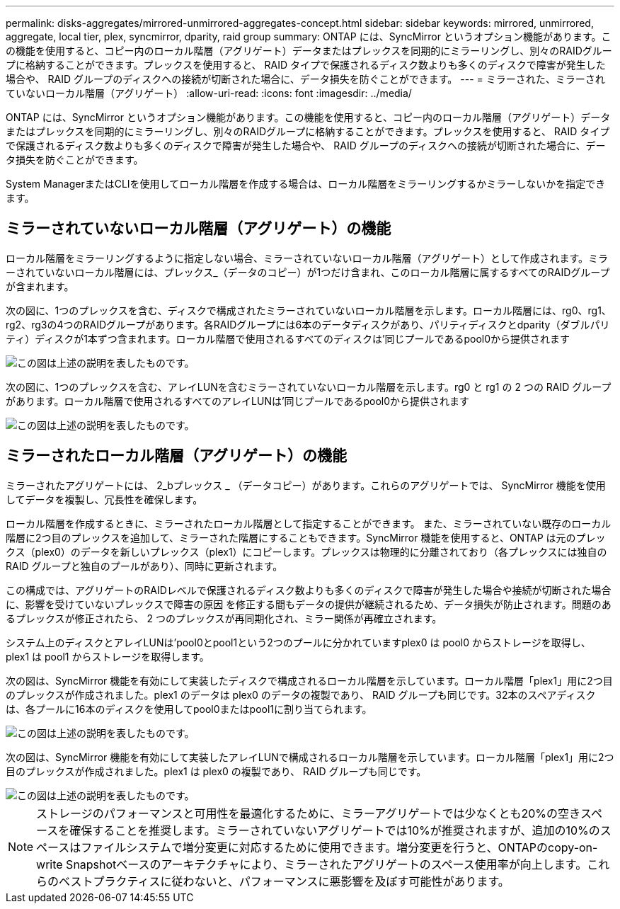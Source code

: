 ---
permalink: disks-aggregates/mirrored-unmirrored-aggregates-concept.html 
sidebar: sidebar 
keywords: mirrored, unmirrored, aggregate, local tier, plex, syncmirror, dparity, raid group 
summary: ONTAP には、SyncMirror というオプション機能があります。この機能を使用すると、コピー内のローカル階層（アグリゲート）データまたはプレックスを同期的にミラーリングし、別々のRAIDグループに格納することができます。プレックスを使用すると、 RAID タイプで保護されるディスク数よりも多くのディスクで障害が発生した場合や、 RAID グループのディスクへの接続が切断された場合に、データ損失を防ぐことができます。 
---
= ミラーされた、ミラーされていないローカル階層（アグリゲート）
:allow-uri-read: 
:icons: font
:imagesdir: ../media/


[role="lead"]
ONTAP には、SyncMirror というオプション機能があります。この機能を使用すると、コピー内のローカル階層（アグリゲート）データまたはプレックスを同期的にミラーリングし、別々のRAIDグループに格納することができます。プレックスを使用すると、 RAID タイプで保護されるディスク数よりも多くのディスクで障害が発生した場合や、 RAID グループのディスクへの接続が切断された場合に、データ損失を防ぐことができます。

System ManagerまたはCLIを使用してローカル階層を作成する場合は、ローカル階層をミラーリングするかミラーしないかを指定できます。



== ミラーされていないローカル階層（アグリゲート）の機能

ローカル階層をミラーリングするように指定しない場合、ミラーされていないローカル階層（アグリゲート）として作成されます。ミラーされていないローカル階層には、プレックス_（データのコピー）が1つだけ含まれ、このローカル階層に属するすべてのRAIDグループが含まれます。

次の図に、1つのプレックスを含む、ディスクで構成されたミラーされていないローカル階層を示します。ローカル階層には、rg0、rg1、rg2、rg3の4つのRAIDグループがあります。各RAIDグループには6本のデータディスクがあり、パリティディスクとdparity（ダブルパリティ）ディスクが1本ずつ含まれます。ローカル階層で使用されるすべてのディスクは'同じプールであるpool0から提供されます

image::../media/drw-plexum-scrn-en-noscale.gif[この図は上述の説明を表したものです。]

次の図に、1つのプレックスを含む、アレイLUNを含むミラーされていないローカル階層を示します。rg0 と rg1 の 2 つの RAID グループがあります。ローカル階層で使用されるすべてのアレイLUNは'同じプールであるpool0から提供されます

image::../media/unmirrored-aggregate-with-array-luns.gif[この図は上述の説明を表したものです。]



== ミラーされたローカル階層（アグリゲート）の機能

ミラーされたアグリゲートには、 2_bプレックス _ （データコピー）があります。これらのアグリゲートでは、 SyncMirror 機能を使用してデータを複製し、冗長性を確保します。

ローカル階層を作成するときに、ミラーされたローカル階層として指定することができます。  また、ミラーされていない既存のローカル階層に2つ目のプレックスを追加して、ミラーされた階層にすることもできます。SyncMirror 機能を使用すると、ONTAP は元のプレックス（plex0）のデータを新しいプレックス（plex1）にコピーします。プレックスは物理的に分離されており（各プレックスには独自の RAID グループと独自のプールがあり）、同時に更新されます。

この構成では、アグリゲートのRAIDレベルで保護されるディスク数よりも多くのディスクで障害が発生した場合や接続が切断された場合に、影響を受けていないプレックスで障害の原因 を修正する間もデータの提供が継続されるため、データ損失が防止されます。問題のあるプレックスが修正されたら、 2 つのプレックスが再同期化され、ミラー関係が再確立されます。

システム上のディスクとアレイLUNは'pool0とpool1という2つのプールに分かれていますplex0 は pool0 からストレージを取得し、 plex1 は pool1 からストレージを取得します。

次の図は、SyncMirror 機能を有効にして実装したディスクで構成されるローカル階層を示しています。ローカル階層「plex1」用に2つ目のプレックスが作成されました。plex1 のデータは plex0 のデータの複製であり、 RAID グループも同じです。32本のスペアディスクは、各プールに16本のディスクを使用してpool0またはpool1に割り当てられます。

image::../media/drw-plexm-scrn-en-noscale.gif[この図は上述の説明を表したものです。]

次の図は、SyncMirror 機能を有効にして実装したアレイLUNで構成されるローカル階層を示しています。ローカル階層「plex1」用に2つ目のプレックスが作成されました。plex1 は plex0 の複製であり、 RAID グループも同じです。

image::../media/mirrored-aggregate-with-array-luns.gif[この図は上述の説明を表したものです。]


NOTE: ストレージのパフォーマンスと可用性を最適化するために、ミラーアグリゲートでは少なくとも20%の空きスペースを確保することを推奨します。ミラーされていないアグリゲートでは10%が推奨されますが、追加の10%のスペースはファイルシステムで増分変更に対応するために使用できます。増分変更を行うと、ONTAPのcopy-on-write Snapshotベースのアーキテクチャにより、ミラーされたアグリゲートのスペース使用率が向上します。これらのベストプラクティスに従わないと、パフォーマンスに悪影響を及ぼす可能性があります。
